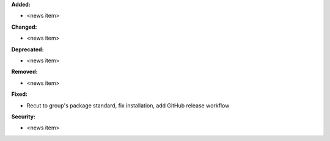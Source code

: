 **Added:**

* <news item>

**Changed:**

* <news item>

**Deprecated:**

* <news item>

**Removed:**

* <news item>

**Fixed:**

* Recut to group's package standard, fix installation, add GitHub release workflow

**Security:**

* <news item>
